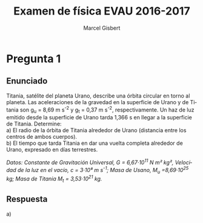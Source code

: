 #+TITLE: Examen de física EVAU 2016-2017
#+DESCRIPTION: Resolución del examen
#+AUTHOR: Marcel Gisbert
#+STARTUP: showall entitiespretty
#+LATEX_CLASS: article
#+LATEX_CLASS_OPTIONS: [a4paper]
#+LANGUAGE: es
#+OPTIONS: date:nil \n:t toc:t
* Pregunta 1
** Enunciado
Titania, satélite del planeta Urano, describe una órbita circular en torno al planeta. Las aceleraciones de la gravedad en la superficie de Urano y de Titania son g_u = 8,69 m s^{-2} y g_t = 0,37 m s^{-2}, respectivamente. Un haz de luz emitido desde la superficie de Urano tarda 1,366 s en llegar a la superficie de Titania. Determine:
 a) El radio de la órbita de Titania alrededor de Urano (distancia entre los centros de ambos cuerpos).
 b) El tiempo que tarda Titania en dar una vuelta completa alrededor de Urano, expresado en días terrestres.

/Datos: Constante de Gravitación Universal, G = 6,67·10^11 N m² kg², Velocidad de la luz en el vacío, c = 3·10⁸ m s^-1; Masa de Usano, M_u =8,69·10^25 kg; Masa de Titania M_t = 3,53·10^21 kg./

** Respuesta
 a)
#+BEGIN_EXPORT latex
\begin{equation}
g_u = G\frac{M}{R}
\end{equation{
#+END_EXPORT
